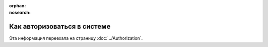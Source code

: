 :orphan:
:nosearch:

Как авторизоваться в системе
============================

Эта информация переехала на страницу :doc:`../Authorization`.